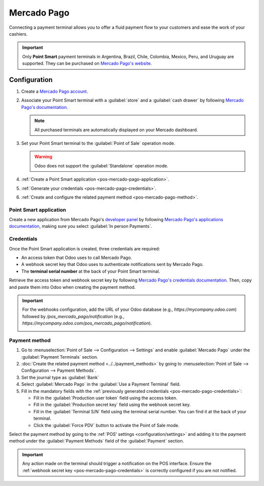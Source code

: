 ============
Mercado Pago
============

Connecting a payment terminal allows you to offer a fluid payment flow to your customers and ease
the work of your cashiers.

.. important::
   Only **Point Smart** payment terminals in Argentina, Brazil, Chile, Colombia, Mexico, Peru, and
   Uruguay are supported. They can be purchased on `Mercado Pago's website
   <https://www.mercadopago.com.mx/herramientas-para-vender/lectores-point>`_.

.. seealso::
   `Mercado Pago online payments
   <https://www.mercadopago.com.mx/herramientas-para-vender/check-out#benefits-checkout>`_

.. _pos-mercado-pago-configuration:

Configuration
=============

#. Create a `Mercado Pago account <https://www.mercadopago.com.mx/>`_.
#. Associate your Point Smart terminal with a :guilabel:`store` and a :guilabel:`cash drawer` by
   following `Mercado Pago's documentation <https://vendedores.mercadolibre.com.ar/nota/locales-una-herramienta-para-mejorar-la-gestion-de-tus-puntos-de-venta/>`_.

   .. note::
      All purchased terminals are automatically displayed on your Mercado dashboard.

#. Set your Point Smart terminal to the :guilabel:`Point of Sale` operation mode.

   .. warning::
      Odoo does not support the :guilabel:`Standalone` operation mode.

#. :ref:`Create a Point Smart application <pos-mercado-pago-application>`.
#. :ref:`Generate your credentials <pos-mercado-pago-credentials>`.
#. :ref:`Create and configure the related payment method <pos-mercado-pago-method>`.

.. _pos-mercado-pago-application:

Point Smart application
-----------------------

Create a new application from Mercado Pago's `developer panel
<https://www.mercadopago.com/developers>`_ by following `Mercado Pago's applications documentation
<https://www.mercadopago.com.mx/ayuda/20152>`_, making sure you select :guilabel:`In
person Payments`.

.. _pos-mercado-pago-credentials:

Credentials
-----------

Once the Point Smart application is created, three credentials are required:

- An access token that Odoo uses to call Mercado Pago.
- A webhook secret key that Odoo uses to authenticate notifications sent by Mercado Pago.
- The **terminal serial number** at the back of your Point Smart terminal.

Retrieve the access token and webhook secret key by following `Mercado Pago's credentials
documentation <https://www.mercadopago.com.mx/developers/en/docs/your-integrations/credentials>`_.
Then, copy and paste them into Odoo when creating the payment method.

.. important::
   For the webhooks configuration, add the URL of your Odoo database (e.g.,
   `https://mycompany.odoo.com`) followed by `/pos_mercado_pago/notification` (e.g.,
   `https://mycompany.odoo.com/pos_mercado_pago/notification`).

   .. image:: mercado_pago/webhooks.png
      :alt: Webhooks configuration on Mercado Pago.

.. _pos-mercado-pago-method:

Payment method
--------------

#. Go to :menuselection:`Point of Sale --> Configuration --> Settings` and enable :guilabel:`Mercado
   Pago` under the :guilabel:`Payment Terminals` section.
#. :doc:`Create the related payment method <../../payment_methods>` by going to
   :menuselection:`Point of Sale --> Configuration --> Payment Methods`.
#. Set the journal type as :guilabel:`Bank`
#. Select :guilabel:`Mercado Pago` in the :guilabel:`Use a Payment Terminal` field.
#. Fill in the mandatory fields with the :ref:`previously generated credentials
   <pos-mercado-pago-credentials>`:

   - Fill in the :guilabel:`Production user token` field using the access token.
   - Fill in the :guilabel:`Production secret key` field using the webhook secret key.
   - Fill in the :guilabel:`Terminal S/N` field using the terminal serial number. You can find it at
     the back of your terminal.
   - Click the :guilabel:`Force PDV` button to activate the Point of Sale mode.

.. image:: mercado_pago/payment-method.png
   :alt: Form to create a new payment method.

Select the payment method by going to the :ref:`POS' settings <configuration/settings>` and adding
it to the payment method under the :guilabel:`Payment Methods` field of the :guilabel:`Payment`
section.

.. important::
   Any action made on the terminal should trigger a notification on the POS interface. Ensure the
   :ref:`webhook secret key <pos-mercado-pago-credentials>` is correctly configured if you are not
   notified.
